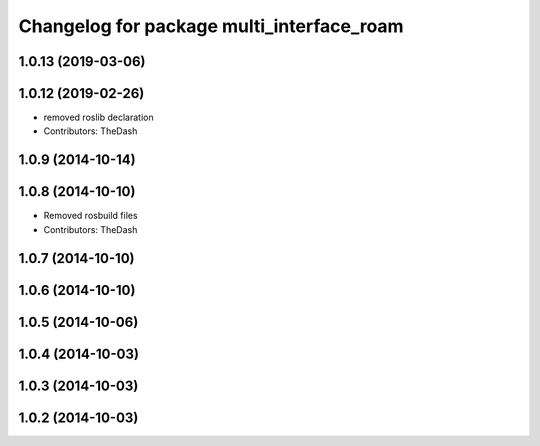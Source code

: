 ^^^^^^^^^^^^^^^^^^^^^^^^^^^^^^^^^^^^^^^^^^
Changelog for package multi_interface_roam
^^^^^^^^^^^^^^^^^^^^^^^^^^^^^^^^^^^^^^^^^^

1.0.13 (2019-03-06)
-------------------

1.0.12 (2019-02-26)
-------------------
* removed roslib declaration
* Contributors: TheDash

1.0.9 (2014-10-14)
------------------

1.0.8 (2014-10-10)
------------------
* Removed rosbuild files
* Contributors: TheDash

1.0.7 (2014-10-10)
------------------

1.0.6 (2014-10-10)
------------------

1.0.5 (2014-10-06)
------------------

1.0.4 (2014-10-03)
------------------

1.0.3 (2014-10-03)
------------------

1.0.2 (2014-10-03)
------------------
